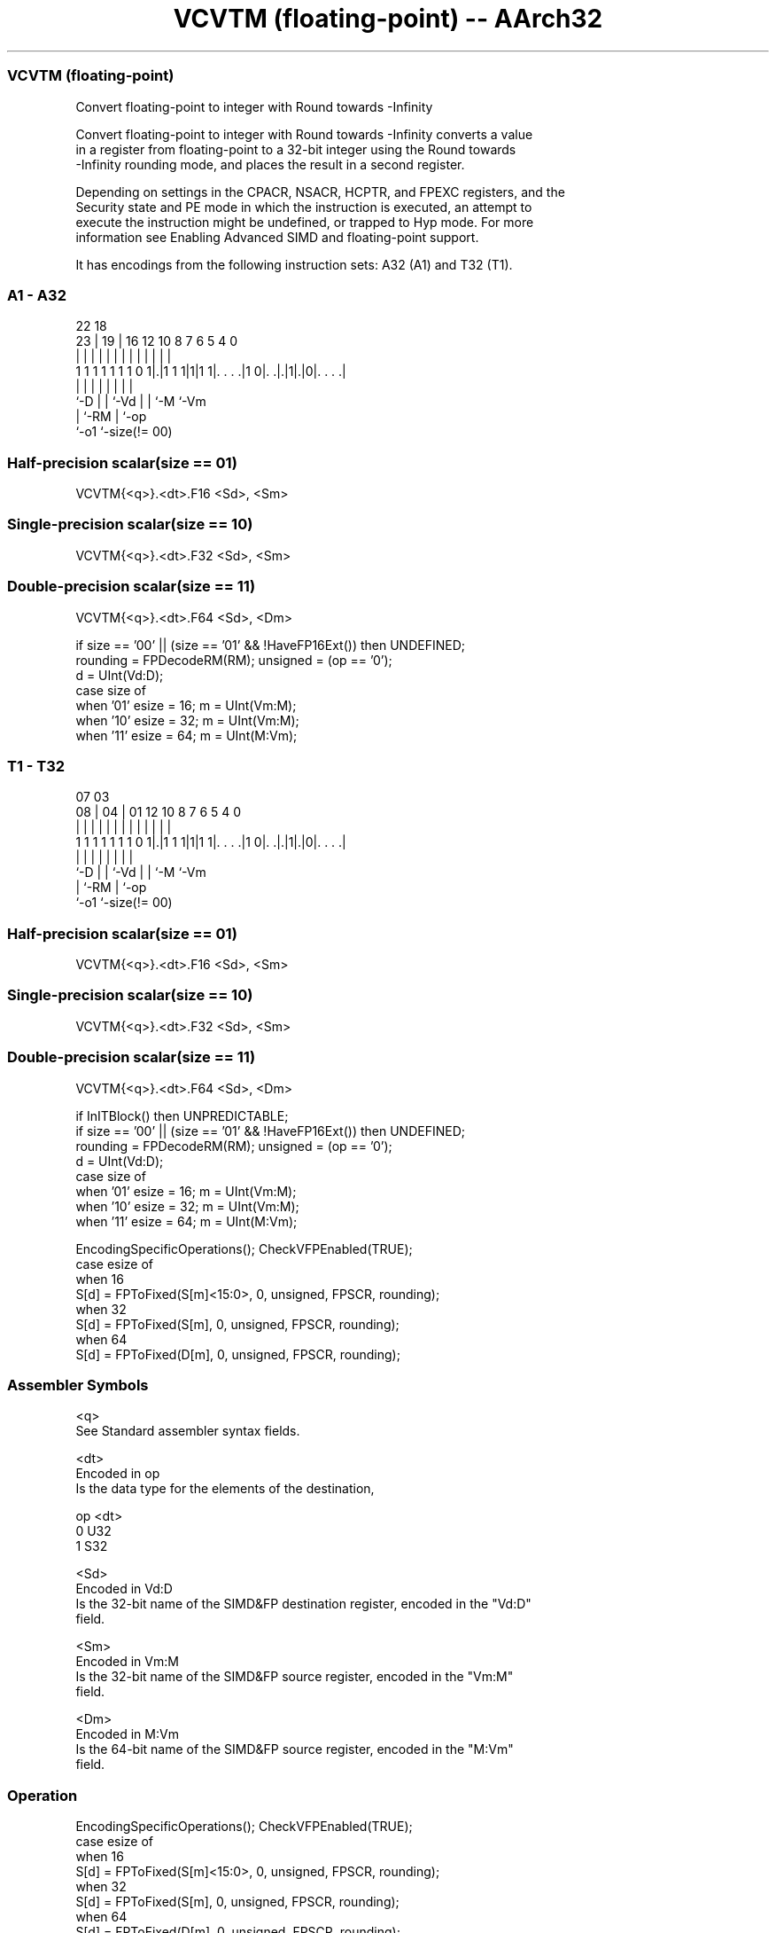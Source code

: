 .nh
.TH "VCVTM (floating-point) -- AArch32" "7" " "  "instruction" "fpsimd"
.SS VCVTM (floating-point)
 Convert floating-point to integer with Round towards -Infinity

 Convert floating-point to integer with Round towards -Infinity converts a value
 in a register from floating-point to a 32-bit integer using the Round towards
 -Infinity rounding mode, and places the result in a second register.

 Depending on settings in the CPACR, NSACR, HCPTR, and FPEXC registers, and the
 Security state and PE mode in which the instruction is executed, an attempt to
 execute the instruction might be undefined, or trapped to Hyp mode. For more
 information see Enabling Advanced SIMD and floating-point support.


It has encodings from the following instruction sets:  A32 (A1) and  T32 (T1).

.SS A1 - A32
 
                                                                   
                                                                   
                     22      18                                    
                   23 |    19 |  16      12  10   8 7 6 5 4       0
                    | |     | |   |       |   |   | | | | |       |
   1 1 1 1 1 1 1 0 1|.|1 1 1|1|1 1|. . . .|1 0|. .|.|1|.|0|. . . .|
                    |       | |   |           |   |   |   |
                    `-D     | |   `-Vd        |   |   `-M `-Vm
                            | `-RM            |   `-op
                            `-o1              `-size(!= 00)
  
  
 
.SS Half-precision scalar(size == 01)
 
 VCVTM{<q>}.<dt>.F16 <Sd>, <Sm>
.SS Single-precision scalar(size == 10)
 
 VCVTM{<q>}.<dt>.F32 <Sd>, <Sm>
.SS Double-precision scalar(size == 11)
 
 VCVTM{<q>}.<dt>.F64 <Sd>, <Dm>
 
 if size == '00' || (size == '01' && !HaveFP16Ext()) then UNDEFINED;
 rounding = FPDecodeRM(RM);  unsigned = (op == '0');
 d = UInt(Vd:D);
 case size of
     when '01' esize = 16; m = UInt(Vm:M);
     when '10' esize = 32; m = UInt(Vm:M);
     when '11' esize = 64; m = UInt(M:Vm);
.SS T1 - T32
 
                                                                   
                                                                   
                     07      03                                    
                   08 |    04 |  01      12  10   8 7 6 5 4       0
                    | |     | |   |       |   |   | | | | |       |
   1 1 1 1 1 1 1 0 1|.|1 1 1|1|1 1|. . . .|1 0|. .|.|1|.|0|. . . .|
                    |       | |   |           |   |   |   |
                    `-D     | |   `-Vd        |   |   `-M `-Vm
                            | `-RM            |   `-op
                            `-o1              `-size(!= 00)
  
  
 
.SS Half-precision scalar(size == 01)
 
 VCVTM{<q>}.<dt>.F16 <Sd>, <Sm>
.SS Single-precision scalar(size == 10)
 
 VCVTM{<q>}.<dt>.F32 <Sd>, <Sm>
.SS Double-precision scalar(size == 11)
 
 VCVTM{<q>}.<dt>.F64 <Sd>, <Dm>
 
 if InITBlock() then UNPREDICTABLE;
 if size == '00' || (size == '01' && !HaveFP16Ext()) then UNDEFINED;
 rounding = FPDecodeRM(RM);  unsigned = (op == '0');
 d = UInt(Vd:D);
 case size of
     when '01' esize = 16; m = UInt(Vm:M);
     when '10' esize = 32; m = UInt(Vm:M);
     when '11' esize = 64; m = UInt(M:Vm);
 
 EncodingSpecificOperations(); CheckVFPEnabled(TRUE);
 case esize of
     when 16
         S[d] = FPToFixed(S[m]<15:0>, 0, unsigned, FPSCR, rounding);
     when 32
         S[d] = FPToFixed(S[m], 0, unsigned, FPSCR, rounding);
     when 64
         S[d] = FPToFixed(D[m], 0, unsigned, FPSCR, rounding);
 

.SS Assembler Symbols

 <q>
  See Standard assembler syntax fields.

 <dt>
  Encoded in op
  Is the data type for the elements of the destination,

  op <dt> 
  0  U32  
  1  S32  

 <Sd>
  Encoded in Vd:D
  Is the 32-bit name of the SIMD&FP destination register, encoded in the "Vd:D"
  field.

 <Sm>
  Encoded in Vm:M
  Is the 32-bit name of the SIMD&FP source register, encoded in the "Vm:M"
  field.

 <Dm>
  Encoded in M:Vm
  Is the 64-bit name of the SIMD&FP source register, encoded in the "M:Vm"
  field.



.SS Operation

 EncodingSpecificOperations(); CheckVFPEnabled(TRUE);
 case esize of
     when 16
         S[d] = FPToFixed(S[m]<15:0>, 0, unsigned, FPSCR, rounding);
     when 32
         S[d] = FPToFixed(S[m], 0, unsigned, FPSCR, rounding);
     when 64
         S[d] = FPToFixed(D[m], 0, unsigned, FPSCR, rounding);

